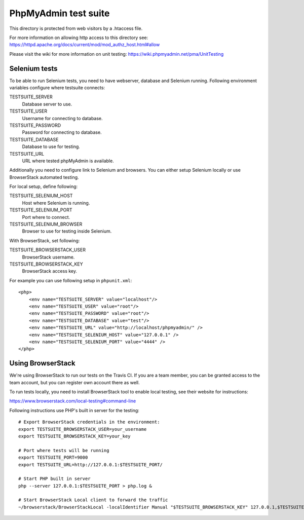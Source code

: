 PhpMyAdmin test suite
=====================

This directory is protected from web visitors by a .htaccess file.

For more information on allowing http access to this directory see:
https://httpd.apache.org/docs/current/mod/mod_authz_host.html#allow

Please visit the wiki for more information on unit testing:
https://wiki.phpmyadmin.net/pma/UnitTesting

Selenium tests
--------------

To be able to run Selenium tests, you need to have webserver, database
and Selenium running. Following environment variables configure where
testsuite connects:

TESTSUITE_SERVER
    Database server to use.
TESTSUITE_USER
    Username for connecting to database.
TESTSUITE_PASSWORD
    Password for connecting to database.
TESTSUITE_DATABASE
    Database to use for testing.
TESTSUITE_URL
    URL where tested phpMyAdmin is available.

Additionally you need to configure link to Selenium and browsers. You
can either setup Selenium locally or use BrowserStack automated testing.

For local setup, define following:

TESTSUITE_SELENIUM_HOST
    Host where Selenium is running.
TESTSUITE_SELENIUM_PORT
    Port where to connect.
TESTSUITE_SELENIUM_BROWSER
    Browser to use for testing inside Selenium.

With BrowserStack, set following:

TESTSUITE_BROWSERSTACK_USER
    BrowserStack username.
TESTSUITE_BROWSERSTACK_KEY
    BrowserStack access key.

For example you can use following setup in ``phpunit.xml``::

    <php>
        <env name="TESTSUITE_SERVER" value="localhost"/>
        <env name="TESTSUITE_USER" value="root"/>
        <env name="TESTSUITE_PASSWORD" value="root"/>
        <env name="TESTSUITE_DATABASE" value="test"/>
        <env name="TESTSUITE_URL" value="http://localhost/phpmyadmin/" />
        <env name="TESTSUITE_SELENIUM_HOST" value="127.0.0.1" />
        <env name="TESTSUITE_SELENIUM_PORT" value="4444" />
    </php>

Using BrowserStack
------------------

We're using BrowserStack to run our tests on the Travis CI. If you are a team
member, you can be granted access to the team account, but you can register own
account there as well.

To run tests locally, you need to install BrowserStack tool to enable local
testing, see their website for instructions:

https://www.browserstack.com/local-testing#command-line

Following instructions use PHP's built in server for the testing::

    # Export BrowserStack credentials in the environment:
    export TESTSUITE_BROWSERSTACK_USER=your_username
    export TESTSUITE_BROWSERSTACK_KEY=your_key

    # Port where tests will be running
    export TESTSUITE_PORT=9000
    export TESTSUITE_URL=http://127.0.0.1:$TESTSUITE_PORT/

    # Start PHP built in server
    php --server 127.0.0.1:$TESTSUITE_PORT > php.log &

    # Start BrowserStack Local client to forward the traffic
    ~/browserstack/BrowserStackLocal -localIdentifier Manual "$TESTSUITE_BROWSERSTACK_KEY" 127.0.0.1,$TESTSUITE_PORT,0 & 
